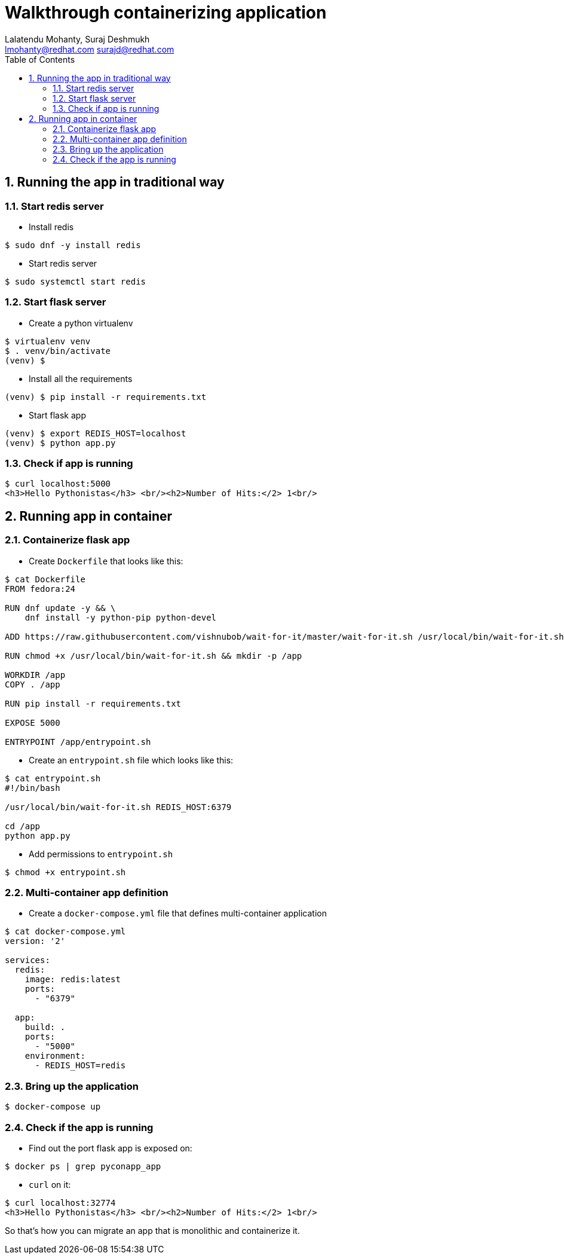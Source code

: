 // vim: set syntax=asciidoc:
[[README]]
= Walkthrough containerizing application
:data-uri:
:icons:
:toc:
:toclevels 4:
:numbered:
:Author: Lalatendu Mohanty, Suraj Deshmukh
:Email:  lmohanty@redhat.com surajd@redhat.com

== Running the app in traditional way

=== Start redis server

* Install redis

[source, bash]
-----------------
$ sudo dnf -y install redis
-----------------

* Start redis server

[source, bash]
-----------------
$ sudo systemctl start redis
-----------------


=== Start flask server

* Create a python virtualenv

[source, bash]
-----------------
$ virtualenv venv
$ . venv/bin/activate
(venv) $
-----------------

* Install all the requirements

[source, bash]
-----------------
(venv) $ pip install -r requirements.txt
-----------------

* Start flask app

[source, bash]
-----------------
(venv) $ export REDIS_HOST=localhost
(venv) $ python app.py
-----------------

=== Check if app is running

[source, bash]
-----------------
$ curl localhost:5000
<h3>Hello Pythonistas</h3> <br/><h2>Number of Hits:</2> 1<br/>
-----------------


== Running app in container


=== Containerize flask app

* Create `Dockerfile` that looks like this:

[source, bash]
-----------------
$ cat Dockerfile
FROM fedora:24

RUN dnf update -y && \
    dnf install -y python-pip python-devel

ADD https://raw.githubusercontent.com/vishnubob/wait-for-it/master/wait-for-it.sh /usr/local/bin/wait-for-it.sh

RUN chmod +x /usr/local/bin/wait-for-it.sh && mkdir -p /app

WORKDIR /app
COPY . /app

RUN pip install -r requirements.txt

EXPOSE 5000

ENTRYPOINT /app/entrypoint.sh
-----------------

* Create an `entrypoint.sh` file which looks like this:

[source, bash]
-----------------
$ cat entrypoint.sh
#!/bin/bash

/usr/local/bin/wait-for-it.sh REDIS_HOST:6379

cd /app
python app.py
-----------------

* Add permissions to `entrypoint.sh`

[source, bash]
-----------------
$ chmod +x entrypoint.sh
-----------------

=== Multi-container app definition

* Create a `docker-compose.yml` file that defines multi-container application

[source, bash]
-----------------
$ cat docker-compose.yml
version: '2'

services:
  redis:
    image: redis:latest
    ports:
      - "6379"

  app:
    build: .
    ports:
      - "5000"
    environment:
      - REDIS_HOST=redis
-----------------

=== Bring up the application


[source, bash]
-----------------
$ docker-compose up
-----------------

=== Check if the app is running

* Find out the port flask app is exposed on:

[source, bash]
-----------------
$ docker ps | grep pyconapp_app
-----------------

* `curl` on it:

[source, bash]
-----------------
$ curl localhost:32774
<h3>Hello Pythonistas</h3> <br/><h2>Number of Hits:</2> 1<br/>
-----------------

So that's how you can migrate an app that is monolithic and containerize it.
